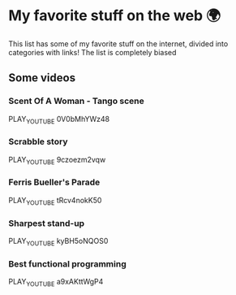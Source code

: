 * My favorite stuff on the web 🌍

This list has some of my favorite stuff on the internet, divided into categories
with links! The list is completely biased

** Some videos
*** Scent Of A Woman - Tango scene
PLAY_YOUTUBE 0V0bMhYWz48
*** Scrabble story
    PLAY_YOUTUBE 9czoezm2vqw
*** Ferris Bueller's Parade
    PLAY_YOUTUBE tRcv4nokK50
*** Sharpest stand-up
    PLAY_YOUTUBE kyBH5oNQOS0
*** Best functional programming 
    PLAY_YOUTUBE a9xAKttWgP4
